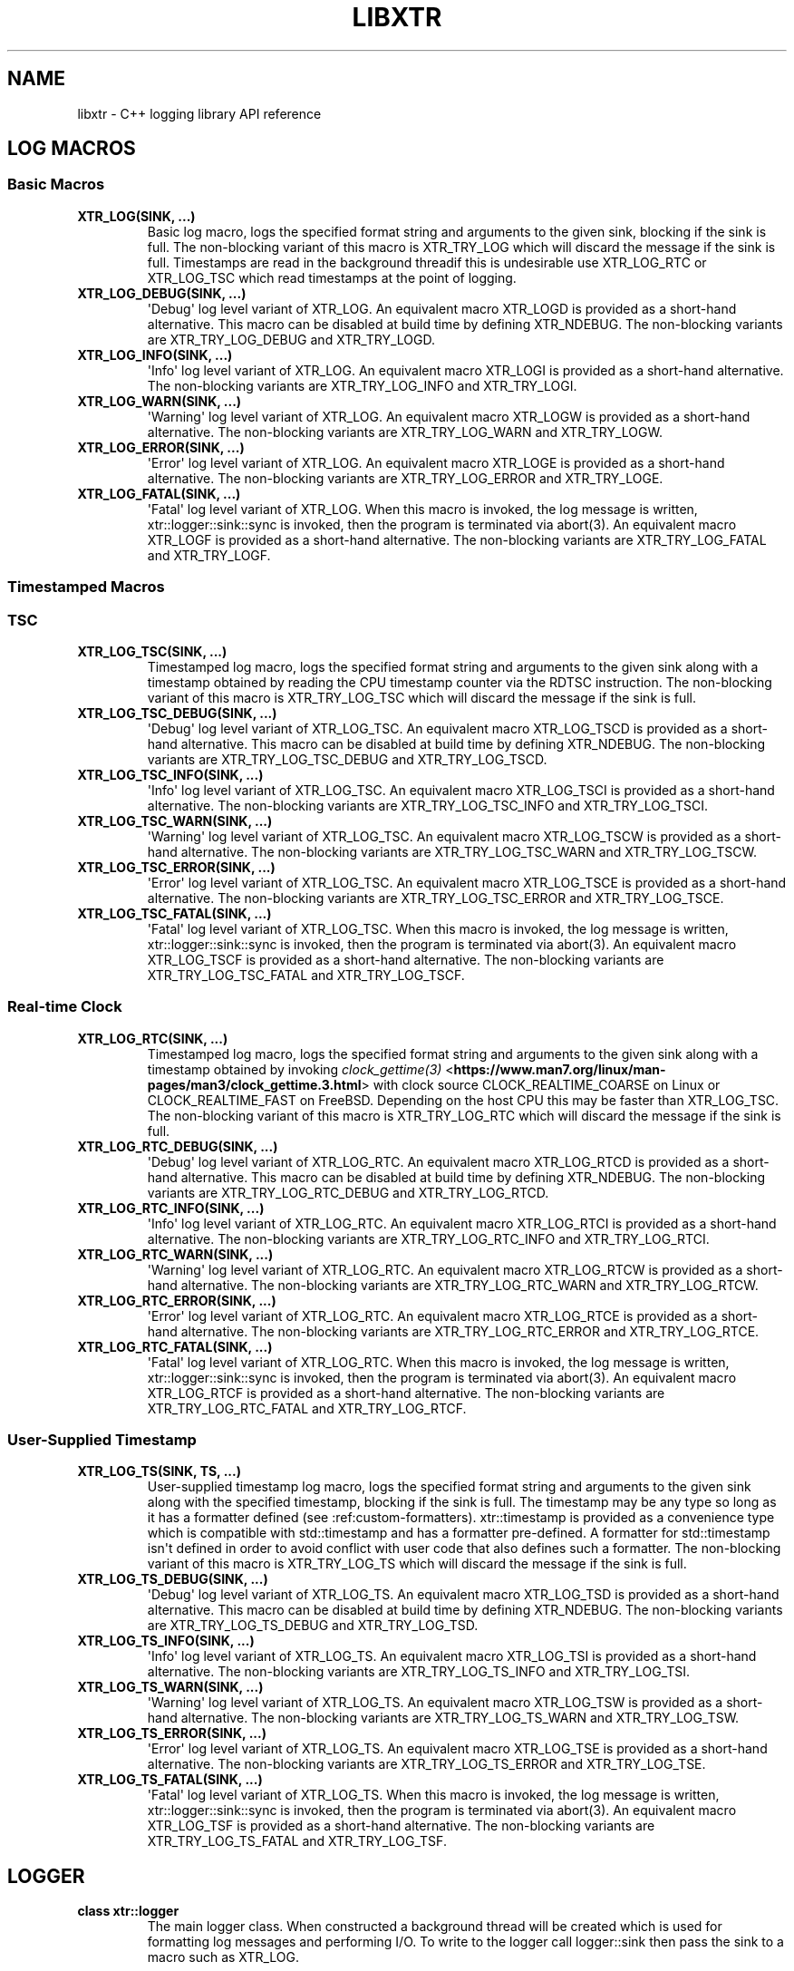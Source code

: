.\" Man page generated from reStructuredText.
.
.TH "LIBXTR" "3" "August 2021" "" "xtr"
.SH NAME
libxtr \- C++ logging library API reference
.
.nr rst2man-indent-level 0
.
.de1 rstReportMargin
\\$1 \\n[an-margin]
level \\n[rst2man-indent-level]
level margin: \\n[rst2man-indent\\n[rst2man-indent-level]]
-
\\n[rst2man-indent0]
\\n[rst2man-indent1]
\\n[rst2man-indent2]
..
.de1 INDENT
.\" .rstReportMargin pre:
. RS \\$1
. nr rst2man-indent\\n[rst2man-indent-level] \\n[an-margin]
. nr rst2man-indent-level +1
.\" .rstReportMargin post:
..
.de UNINDENT
. RE
.\" indent \\n[an-margin]
.\" old: \\n[rst2man-indent\\n[rst2man-indent-level]]
.nr rst2man-indent-level -1
.\" new: \\n[rst2man-indent\\n[rst2man-indent-level]]
.in \\n[rst2man-indent\\n[rst2man-indent-level]]u
..
.SH LOG MACROS
.SS Basic Macros
.INDENT 0.0
.TP
.B XTR_LOG(SINK, \&...) 
Basic log macro, logs the specified format string and arguments to the given sink, blocking if the sink is full. The non\-blocking variant of this macro is XTR_TRY_LOG which will discard the message if the sink is full. Timestamps are read in the background threadif this is undesirable use XTR_LOG_RTC or XTR_LOG_TSC which read timestamps at the point of logging. 
.UNINDENT
.INDENT 0.0
.TP
.B XTR_LOG_DEBUG(SINK, \&...) 
\(aqDebug\(aq log level variant of XTR_LOG. An equivalent macro XTR_LOGD is provided as a short\-hand alternative. This macro can be disabled at build time by defining XTR_NDEBUG. The non\-blocking variants are XTR_TRY_LOG_DEBUG and XTR_TRY_LOGD. 
.UNINDENT
.INDENT 0.0
.TP
.B XTR_LOG_INFO(SINK, \&...) 
\(aqInfo\(aq log level variant of XTR_LOG. An equivalent macro XTR_LOGI is provided as a short\-hand alternative. The non\-blocking variants are XTR_TRY_LOG_INFO and XTR_TRY_LOGI. 
.UNINDENT
.INDENT 0.0
.TP
.B XTR_LOG_WARN(SINK, \&...) 
\(aqWarning\(aq log level variant of XTR_LOG. An equivalent macro XTR_LOGW is provided as a short\-hand alternative. The non\-blocking variants are XTR_TRY_LOG_WARN and XTR_TRY_LOGW. 
.UNINDENT
.INDENT 0.0
.TP
.B XTR_LOG_ERROR(SINK, \&...) 
\(aqError\(aq log level variant of XTR_LOG. An equivalent macro XTR_LOGE is provided as a short\-hand alternative. The non\-blocking variants are XTR_TRY_LOG_ERROR and XTR_TRY_LOGE. 
.UNINDENT
.INDENT 0.0
.TP
.B XTR_LOG_FATAL(SINK, \&...) 
\(aqFatal\(aq log level variant of XTR_LOG. When this macro is invoked, the log message is written, xtr::logger::sink::sync is invoked, then the program is terminated via abort(3). An equivalent macro XTR_LOGF is provided as a short\-hand alternative. The non\-blocking variants are XTR_TRY_LOG_FATAL and XTR_TRY_LOGF. 
.UNINDENT
.SS Timestamped Macros
.SS TSC
.INDENT 0.0
.TP
.B XTR_LOG_TSC(SINK, \&...) 
Timestamped log macro, logs the specified format string and arguments to the given sink along with a timestamp obtained by reading the CPU timestamp counter via the RDTSC instruction. The non\-blocking variant of this macro is XTR_TRY_LOG_TSC which will discard the message if the sink is full. 
.UNINDENT
.INDENT 0.0
.TP
.B XTR_LOG_TSC_DEBUG(SINK, \&...) 
\(aqDebug\(aq log level variant of XTR_LOG_TSC. An equivalent macro XTR_LOG_TSCD is provided as a short\-hand alternative. This macro can be disabled at build time by defining XTR_NDEBUG. The non\-blocking variants are XTR_TRY_LOG_TSC_DEBUG and XTR_TRY_LOG_TSCD. 
.UNINDENT
.INDENT 0.0
.TP
.B XTR_LOG_TSC_INFO(SINK, \&...) 
\(aqInfo\(aq log level variant of XTR_LOG_TSC. An equivalent macro XTR_LOG_TSCI is provided as a short\-hand alternative. The non\-blocking variants are XTR_TRY_LOG_TSC_INFO and XTR_TRY_LOG_TSCI. 
.UNINDENT
.INDENT 0.0
.TP
.B XTR_LOG_TSC_WARN(SINK, \&...) 
\(aqWarning\(aq log level variant of XTR_LOG_TSC. An equivalent macro XTR_LOG_TSCW is provided as a short\-hand alternative. The non\-blocking variants are XTR_TRY_LOG_TSC_WARN and XTR_TRY_LOG_TSCW. 
.UNINDENT
.INDENT 0.0
.TP
.B XTR_LOG_TSC_ERROR(SINK, \&...) 
\(aqError\(aq log level variant of XTR_LOG_TSC. An equivalent macro XTR_LOG_TSCE is provided as a short\-hand alternative. The non\-blocking variants are XTR_TRY_LOG_TSC_ERROR and XTR_TRY_LOG_TSCE. 
.UNINDENT
.INDENT 0.0
.TP
.B XTR_LOG_TSC_FATAL(SINK, \&...) 
\(aqFatal\(aq log level variant of XTR_LOG_TSC. When this macro is invoked, the log message is written, xtr::logger::sink::sync is invoked, then the program is terminated via abort(3). An equivalent macro XTR_LOG_TSCF is provided as a short\-hand alternative. The non\-blocking variants are XTR_TRY_LOG_TSC_FATAL and XTR_TRY_LOG_TSCF. 
.UNINDENT
.SS Real\-time Clock
.INDENT 0.0
.TP
.B XTR_LOG_RTC(SINK, \&...) 
Timestamped log macro, logs the specified format string and arguments to the given sink along with a timestamp obtained by invoking \fI\%clock_gettime(3)\fP <\fBhttps://www.man7.org/linux/man-pages/man3/clock_gettime.3.html\fP> with clock source CLOCK_REALTIME_COARSE on Linux or CLOCK_REALTIME_FAST on FreeBSD. Depending on the host CPU this may be faster than XTR_LOG_TSC. The non\-blocking variant of this macro is XTR_TRY_LOG_RTC which will discard the message if the sink is full. 
.UNINDENT
.INDENT 0.0
.TP
.B XTR_LOG_RTC_DEBUG(SINK, \&...) 
\(aqDebug\(aq log level variant of XTR_LOG_RTC. An equivalent macro XTR_LOG_RTCD is provided as a short\-hand alternative. This macro can be disabled at build time by defining XTR_NDEBUG. The non\-blocking variants are XTR_TRY_LOG_RTC_DEBUG and XTR_TRY_LOG_RTCD. 
.UNINDENT
.INDENT 0.0
.TP
.B XTR_LOG_RTC_INFO(SINK, \&...) 
\(aqInfo\(aq log level variant of XTR_LOG_RTC. An equivalent macro XTR_LOG_RTCI is provided as a short\-hand alternative. The non\-blocking variants are XTR_TRY_LOG_RTC_INFO and XTR_TRY_LOG_RTCI. 
.UNINDENT
.INDENT 0.0
.TP
.B XTR_LOG_RTC_WARN(SINK, \&...) 
\(aqWarning\(aq log level variant of XTR_LOG_RTC. An equivalent macro XTR_LOG_RTCW is provided as a short\-hand alternative. The non\-blocking variants are XTR_TRY_LOG_RTC_WARN and XTR_TRY_LOG_RTCW. 
.UNINDENT
.INDENT 0.0
.TP
.B XTR_LOG_RTC_ERROR(SINK, \&...) 
\(aqError\(aq log level variant of XTR_LOG_RTC. An equivalent macro XTR_LOG_RTCE is provided as a short\-hand alternative. The non\-blocking variants are XTR_TRY_LOG_RTC_ERROR and XTR_TRY_LOG_RTCE. 
.UNINDENT
.INDENT 0.0
.TP
.B XTR_LOG_RTC_FATAL(SINK, \&...) 
\(aqFatal\(aq log level variant of XTR_LOG_RTC. When this macro is invoked, the log message is written, xtr::logger::sink::sync is invoked, then the program is terminated via abort(3). An equivalent macro XTR_LOG_RTCF is provided as a short\-hand alternative. The non\-blocking variants are XTR_TRY_LOG_RTC_FATAL and XTR_TRY_LOG_RTCF. 
.UNINDENT
.SS User\-Supplied Timestamp
.INDENT 0.0
.TP
.B XTR_LOG_TS(SINK, TS, \&...) 
User\-supplied timestamp log macro, logs the specified format string and arguments to the given sink along with the specified timestamp, blocking if the sink is full. The timestamp may be any type so long as it has a formatter defined (see :ref:custom\-formatters). xtr::timestamp is provided as a convenience type which is compatible with std::timestamp and has a formatter pre\-defined. A formatter for std::timestamp isn\(aqt defined in order to avoid conflict with user code that also defines such a formatter. The non\-blocking variant of this macro is XTR_TRY_LOG_TS which will discard the message if the sink is full. 
.UNINDENT
.INDENT 0.0
.TP
.B XTR_LOG_TS_DEBUG(SINK, \&...) 
\(aqDebug\(aq log level variant of XTR_LOG_TS. An equivalent macro XTR_LOG_TSD is provided as a short\-hand alternative. This macro can be disabled at build time by defining XTR_NDEBUG. The non\-blocking variants are XTR_TRY_LOG_TS_DEBUG and XTR_TRY_LOG_TSD. 
.UNINDENT
.INDENT 0.0
.TP
.B XTR_LOG_TS_INFO(SINK, \&...) 
\(aqInfo\(aq log level variant of XTR_LOG_TS. An equivalent macro XTR_LOG_TSI is provided as a short\-hand alternative. The non\-blocking variants are XTR_TRY_LOG_TS_INFO and XTR_TRY_LOG_TSI. 
.UNINDENT
.INDENT 0.0
.TP
.B XTR_LOG_TS_WARN(SINK, \&...) 
\(aqWarning\(aq log level variant of XTR_LOG_TS. An equivalent macro XTR_LOG_TSW is provided as a short\-hand alternative. The non\-blocking variants are XTR_TRY_LOG_TS_WARN and XTR_TRY_LOG_TSW. 
.UNINDENT
.INDENT 0.0
.TP
.B XTR_LOG_TS_ERROR(SINK, \&...) 
\(aqError\(aq log level variant of XTR_LOG_TS. An equivalent macro XTR_LOG_TSE is provided as a short\-hand alternative. The non\-blocking variants are XTR_TRY_LOG_TS_ERROR and XTR_TRY_LOG_TSE. 
.UNINDENT
.INDENT 0.0
.TP
.B XTR_LOG_TS_FATAL(SINK, \&...) 
\(aqFatal\(aq log level variant of XTR_LOG_TS. When this macro is invoked, the log message is written, xtr::logger::sink::sync is invoked, then the program is terminated via abort(3). An equivalent macro XTR_LOG_TSF is provided as a short\-hand alternative. The non\-blocking variants are XTR_TRY_LOG_TS_FATAL and XTR_TRY_LOG_TSF. 
.UNINDENT
.SH LOGGER
.INDENT 0.0
.TP
.B class  xtr::logger 
The main logger class. When constructed a background thread will be created which is used for formatting log messages and performing I/O. To write to the logger call logger::sink then pass the sink to a macro such as XTR_LOG. 
.sp
Public Functions
.INDENT 7.0
.TP
.B template<typename  Clock  =  std::chrono::system_clock> inline  logger(const  char  *path, \fI\%Clock\fP  &&clock  =  \fI\%Clock\fP(), std::string  command_path  =  \fI\%default_command_path\fP()) 
CTOR 1 
.UNINDENT
.INDENT 7.0
.TP
.B template<typename  Clock  =  std::chrono::system_clock> inline  logger(const  char  *path, FILE  *stream, FILE  *err_stream  =  stderr, \fI\%Clock\fP  &&clock  =  \fI\%Clock\fP(), std::string  command_path  =  \fI\%default_command_path\fP()) 
CTOR 2 
.UNINDENT
.INDENT 7.0
.TP
.B template<typename  Clock  =  std::chrono::system_clock> inline  logger(FILE  *stream  =  stderr, FILE  *err_stream  =  stderr, \fI\%Clock\fP  &&clock  =  \fI\%Clock\fP(), std::string  command_path  =  \fI\%default_command_path\fP()) 
CTOR 3 
.UNINDENT
.INDENT 7.0
.TP
.B ~logger() 
Logger destructor. This function will join the consumer thread. If sinks are still connected to the logger then the consumer thread will not terminate until the sinks disconnect, i.e. the destructor will block until all connected sinks disconnect from the logger. 
.UNINDENT
.INDENT 7.0
.TP
.B inline  std::thread::native_handle_type  consumer_thread_native_handle() 
Returns the native handle for the logger\(aqs consumer thread. This may be used for setting thread affinities or other thread attributes. 
.UNINDENT
.INDENT 7.0
.TP
.B \fI\%sink\fP  get_sink(std::string  name) 
Creates a sink with the specified name. Note that each call to this function creates a new sink; if repeated calls are made with the same name, separate sinks with the name name are created.
.INDENT 7.0
.TP
.B Parameters
\fBname\fP \-\- The name for the given sink. 
.UNINDENT
.UNINDENT
.INDENT 7.0
.TP
.B void  register_sink(\fI\%sink\fP  &s, std::string  name)  noexcept 
Registers the sink with the logger. Note that the sink name does not need to be unique; if repeated calls are made with the same name, separate sinks with the same name are registered.
.INDENT 7.0
.TP
.B Parameters
.INDENT 7.0
.IP \(bu 2
\fBs\fP \-\- The sink to register. 
.IP \(bu 2
\fBname\fP \-\- The name for the given sink.
.UNINDENT
.TP
.B Pre
The sink must be closed. 
.UNINDENT
.UNINDENT
.UNINDENT
.SH SINK
.INDENT 0.0
.TP
.B class  xtr::sink 
Log sink class. A sink is how log messages are written to a log. Each sink has its own queue which is used to send log messages to the logger. Sink operations are not thread safe, with the exception of \fI\%set_level\fP and \fI\%level\fP\&.
.sp
It is expected that an application will have many sinks, such as a sink per thread or sink per component. A sink that is connected to a logger may be created by calling get_sink. A sink that is not connected to a logger may be created simply by default construction, then the sink may be connected to a logger by calling register_sink. 
.sp
Public Functions
.INDENT 7.0
.TP
.B sink(const  \fI\%sink\fP  &other) 
Sink copy constructor. When a sink is copied it is automatically registered with the same logger object as the source sink, using the same sink name. The sink name may be modified by calling \fI\%set_name\fP\&. 
.UNINDENT
.INDENT 7.0
.TP
.B \fI\%sink\fP  &operator=(const  \fI\%sink\fP  &other) 
Sink copy assignment operator. When a sink is copy assigned it closed in order to disconnect it from any existing logger object, and is then automatically registered with the same logger object as the source sink, using the same sink name. The sink name may be modified by calling \fI\%set_name\fP\&. 
.UNINDENT
.INDENT 7.0
.TP
.B ~sink() 
Sink destructor. When a sink is destructed it is automatically closed. 
.UNINDENT
.INDENT 7.0
.TP
.B void  close() 
Closes the sink. After this function returns the sink is closed and \fI\%log()\fP functions may not be called on the sink. The sink may be re\-opened by calling \fI\%logger::register_sink\fP\&. 
.UNINDENT
.INDENT 7.0
.TP
.B inline  void  sync() 
Synchronizes all log calls previously made by this sink to back\-end storage.
.INDENT 7.0
.TP
.B Post
All entries in the sink\(aqs queue have been delivered to the back\-end, and the flush() and \fI\%sync()\fP functions associated with the back\-end have been called. For the default (disk) back\-end this means fflush(3) and fsync(2) (if available) have been called. 
.UNINDENT
.UNINDENT
.INDENT 7.0
.TP
.B void  set_name(std::string  name) 
Sets the sink\(aqs name to the specified value. 
.UNINDENT
.INDENT 7.0
.TP
.B template<auto  Format,  typename  Tags  =  void(),  typename  \&...Args> void  log(\fI\%Args\fP&&\&...  args)  noexcept((XTR_NOTHROW_INGESTIBLE(\fI\%Args\fP,  \fI\%args\fP)  &&  \&...)) 
Logs the given format string and arguments. This function is not intended to be used directly, instead one of the XTR_LOG macros should be used. It is provided for use in situations where use of a macro may be undesirable. 
.UNINDENT
.INDENT 7.0
.TP
.B inline  void  set_level(\fI\%log_level_t\fP  l) 
Sets the log level of the sink to the specified level. 
.UNINDENT
.INDENT 7.0
.TP
.B inline  \fI\%log_level_t\fP  level()  const 
Returns the current log level. 
.UNINDENT
.UNINDENT
.SH NOCOPY
.INDENT 0.0
.TP
.B template<typename  T> inline  auto  xtr::nocopy(const  \fI\%T\fP  &arg) 
.UNINDENT
.SH LOG LEVELS
.INDENT 0.0
.TP
.B enum  xtr::log_level_t 
\fIValues:\fP
.INDENT 7.0
.TP
.B enumerator  none 
.UNINDENT
.INDENT 7.0
.TP
.B enumerator  fatal 
.UNINDENT
.INDENT 7.0
.TP
.B enumerator  error 
.UNINDENT
.INDENT 7.0
.TP
.B enumerator  warning 
.UNINDENT
.INDENT 7.0
.TP
.B enumerator  info 
.UNINDENT
.INDENT 7.0
.TP
.B enumerator  debug 
.UNINDENT
.UNINDENT
.SH DEFAULT COMMAND PATH
.INDENT 0.0
.TP
.B std::string  xtr::default_command_path() 
.UNINDENT
.SH AUTHOR
Chris E. Holloway
.SH COPYRIGHT
2021, Chris E. Holloway
.\" Generated by docutils manpage writer.
.
